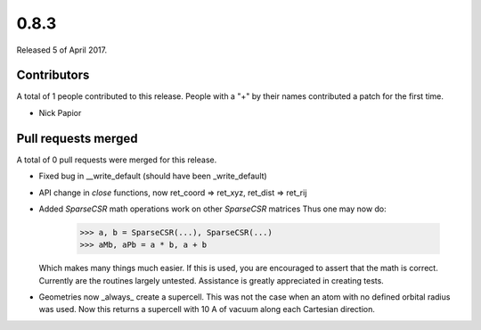 *****
0.8.3
*****

Released 5 of April 2017.


Contributors
============

A total of 1 people contributed to this release.  People with a "+" by their
names contributed a patch for the first time.

* Nick Papior

Pull requests merged
====================

A total of 0 pull requests were merged for this release.


* Fixed bug in __write_default (should have been _write_default)

* API change in `close` functions, now ret_coord => ret_xyz,
  ret_dist => ret_rij

* Added `SparseCSR` math operations work on other `SparseCSR` matrices
  Thus one may now do:

      >>> a, b = SparseCSR(...), SparseCSR(...)
      >>> aMb, aPb = a * b, a + b

  Which makes many things much easier.
  If this is used, you are encouraged to assert that the math is correct.
  Currently are the routines largely untested. Assistance is greatly appreciated
  in creating tests.

* Geometries now _always_ create a supercell. This was not the case when
  an atom with no defined orbital radius was used. Now this returns a
  supercell with 10 A of vacuum along each Cartesian direction.
